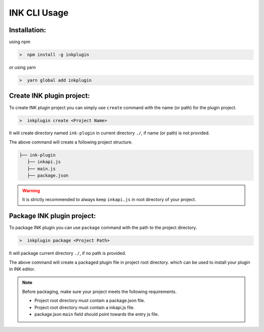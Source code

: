 INK CLI Usage
=============


Installation:
+++++++++++++++++++

using npm

.. code::

  >  npm install -g inkplugin 

or using yarn

.. code::

  >  yarn global add inkplugin 

Create INK plugin project: 
++++++++++++++++++++++++++++

To create INK plugin project you can simply use ``create`` command with the name (or path) for the plugin project.

.. code::

  >  inkplugin create <Project Name>


It will create directory named ``ink-plugin`` in current directory ``./``, if name (or path) is not provided.

The above command will create a following project structure.

.. code::

  ├── ink-plugin
     ├── inkapi.js
     ├── main.js
     ├── package.json

.. warning::

    It is strictly recommended to always keep ``inkapi.js`` in root directory of your project.

Package INK plugin project: 
+++++++++++++++++++++++++++

To package INK plugin you can use ``package`` command with the path to the project directory.

.. code::

  >  inkplugin package <Project Path>

It will package current directory ``./``, if no path is provided.

The above command will create a packaged plugin file in project root directory. which can be used to install your plugin in INK editor.

.. note::

    Before packaging, make sure your project meets the following requirements.

    * Project root directory must contain a package.json file.
    * Project root directory must contain a inkapi.js file.
    * package.json ``main`` field should point towards the entry js file.